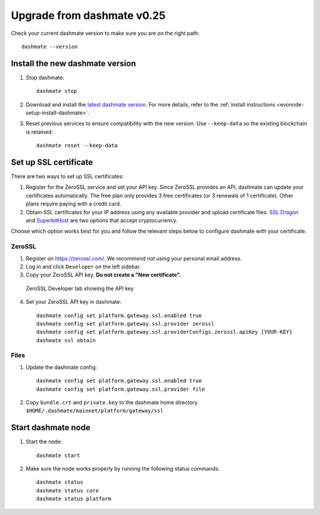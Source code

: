 .. meta::
   :description: This guide describes how to set up a Dash evolution masternode.

.. _evonode-upgrade-from-dashmate-v0_25:

===========================
Upgrade from dashmate v0.25
===========================

Check your current dashmate version to make sure you are on the right path::

  dashmate --version

Install the new dashmate version
--------------------------------

1. Stop dashmate::
   
     dashmate stop

2. Download and install the `latest dashmate version
   <https://github.com/dashpay/platform/releases/latest>`__. For more details, refer to the
   :ref:`install instructions <evonode-setup-install-dashmate>`.

3. Reset previous services to ensure compatibility with the new version. Use ``--keep-data`` so the
   existing blockchain is retained::
   
     dashmate reset --keep-data

.. _evonode-setup-ssl:

Set up SSL certificate
----------------------

There are two ways to set up SSL certificates:

1. Register for the ZeroSSL service and set your API key. Since ZeroSSL provides an API, dashmate
   can update your certificates automatically. The free plan only provides 3 free certificates (or 3
   renewals of 1 certificate). Other plans require paying with a credit card.
2. Obtain SSL certificates for your IP address using any available provider and upload certificate
   files. `SSL Dragon <https://www.ssldragon.com/>`_ and `SuperbitHost
   <https://www.superbithost.com/ssl-certificates/>`_ are two options that accept cryptocurrency.

Choose which option works best for you and follow the relevant steps below to configure dashmate
with your certificate.

.. _evonode-setup-ssl-zerossl:

ZeroSSL
~~~~~~~

1. Register on `https://zerossl.com/ <https://zerossl.com/>`_.  We recommend not using your personal
   email address.
2. Log in and click ``Developer`` on the left sidebar.
3. Copy your ZeroSSL API key. **Do not create a "New certificate".**

.. figure:: img/zerossl-developer-tab.png
  :width: 75%

  ZeroSSL Developer tab showing the API key

4. Set your ZeroSSL API key in dashmate::

    dashmate config set platform.gateway.ssl.enabled true
    dashmate config set platform.gateway.ssl.provider zerossl
    dashmate config set platform.gateway.ssl.providerConfigs.zerossl.apiKey [YOUR-KEY]
    dashmate ssl obtain

.. _evonode-setup-ssl-files:

Files
~~~~~

1. Update the dashmate config::
   
    dashmate config set platform.gateway.ssl.enabled true
    dashmate config set platform.gateway.ssl.provider file

2. Copy ``bundle.crt`` and ``private.key`` to the dashmate home directory
   ``$HOME/.dashmate/mainnet/platform/gateway/ssl``

Start dashmate node
-------------------

1. Start the node::

    dashmate start

2. Make sure the node works properly by running the following status commands::

    dashmate status
    dashmate status core
    dashmate status platform
